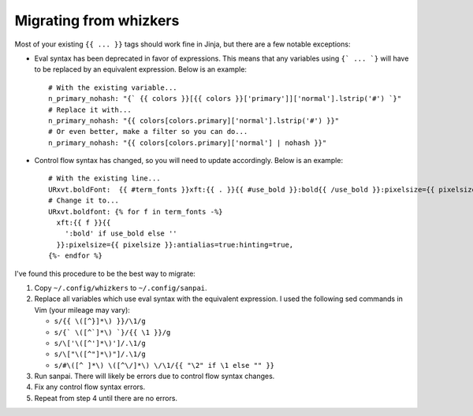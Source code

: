 Migrating from whizkers
-----------------------

Most of your existing ``{{ ... }}`` tags should work fine in Jinja, but there
are a few notable exceptions:

- Eval syntax has been deprecated in favor of expressions. This means
  that any variables using ``{` ... `}`` will have to be replaced by an
  equivalent expression. Below is an example:
  ::
    # With the existing variable...
    n_primary_nohash: "{` {{ colors }}[{{ colors }}['primary']]['normal'].lstrip('#') `}"
    # Replace it with...
    n_primary_nohash: "{{ colors[colors.primary]['normal'].lstrip('#') }}"
    # Or even better, make a filter so you can do...
    n_primary_nohash: "{{ colors[colors.primary]['normal'] | nohash }}"
- Control flow syntax has changed, so you will need to update accordingly.
  Below is an example:
  ::
    # With the existing line...
    URxvt.boldFont:  {{ #term_fonts }}xft:{{ . }}{{ #use_bold }}:bold{{ /use_bold }}:pixelsize={{ pixelsize }}:antialias=true:hinting=true,{{ /term_fonts }}
    # Change it to...
    URxvt.boldfont: {% for f in term_fonts -%}
      xft:{{ f }}{{
        ':bold' if use_bold else ''
      }}:pixelsize={{ pixelsize }}:antialias=true:hinting=true,
    {%- endfor %}

I've found this procedure to be the best way to migrate:

1. Copy ``~/.config/whizkers`` to ``~/.config/sanpai``.
2. Replace all variables which use eval syntax with the equivalent expression.
   I used the following sed commands in Vim (your mileage may vary):
   
   - ``s/{{ \([^}]*\) }}/\1/g``
   - ``s/{` \([^`]*\) `}/{{ \1 }}/g``
   - ``s/\['\([^']*\)']/.\1/g``
   - ``s/\["\([^"]*\)"]/.\1/g``
   - ``s/#\([^ ]*\) \([^\/]*\) \/\1/{{ "\2" if \1 else "" }}``
3. Run sanpai. There will likely be errors due to control flow syntax changes.
4. Fix any control flow syntax errors.
5. Repeat from step 4 until there are no errors.
